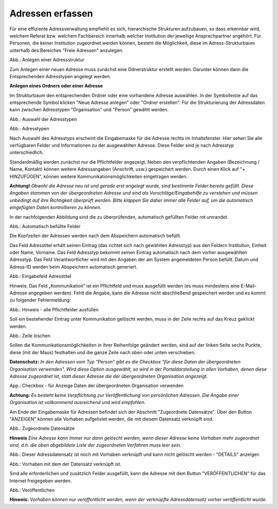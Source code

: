 Adressen erfassen
=================

Für eine effiziente Adressverwaltung empfiehlt es sich, hierarchische Strukturen aufzubauen, so dass erkennbar wird, welchem Referat bzw. welchem Fachbereich innerhalb welcher Institution der jeweilige Ansprechpartner angehört. Für Personen, die keiner Institution zugeordnet werden können, besteht die Möglichkeit, diese im Adress-Strukturbaum unterhalb des Bereiches "Freie Adressen" anzulegen. 

.. image:: ../img-ige-ng/adressen/ige-ng_adressen-struktur.png

Abb.: Anlegen einer Adressstruktur

Zum Anlegen einer neuen Adresse muss zunächst eine Odnerstruktur erstellt werden. Darunter können dann die Entsprechenden Adresstypen angelegt werden. 

**Anlegen eines Ordners oder einer Adresse**

Im Strukturbaum den entsprechenden Ordner oder eine vorhandene Adresse auswählen. In der Symbolleiste auf das entsprechende Symbol klicken "Neue Adresse anlegen" oder "Ordner erstellen". Für die Strukturierung der Adressdaten kann zwischen Adresstypen "Organisation" und "Person" gewählt werden.

.. image:: ../img-ige-ng/adressen/ige-ng_adresse-anlegen.png
   :width: 400

Abb.: Auswahl der Adresstypen


.. image:: ../img-ige-ng/adressen/ige-ng_adressen_typ-waehlen.png
   :width: 200

Abb.: Adresstypen
 
Nach Auswahl des Adresstyps erscheint die Eingabemaske für die  Adresse rechts im Inhaltsfenster. Hier sehen Sie alle verfügbaren Felder und Informationen zu der ausgewählten Adresse. Diese Felder sind je nach Adresstyp unterschiedlich.

Standardmäßig werden zunächst nur die Pflichtfelder angezeigt. Neben den verpflichtenden Angaben (Bezeichnung / Name, Kontakt) können weitere Adressangaben (Anschrift, usw.) gespeichert werden. Durch einen Klick auf "+ HINZUFÜGEN", können weitere Kommunikationsmöglichkeiten eingetragen werden.

**Achtung!**
*Obwohl die Adresse neu ist und gerade erst angelegt wurde, sind bestimmte Felder bereits gefüllt. Diese Angaben stammen von der übergeordneten Adresse und sind als Vorschläge/Eingabehilfe zu verstehen und müssen unbedingt auf ihre Richtigkeit überprüft werden. Bitte klappen Sie daher immer alle Felder auf, um die automatisch eingefügten Daten kontrollieren zu können.*

In der nachfolgenden Abbildung sind die zu überprüfenden, automatisch gefüllten Felder rot umrandet. 


.. image:: ../img-ige-ng/adressen/ige-ng_adresse-eingabemaske-komplett.png

Abb.: Automatisch befüllte Felder

Die Kopfzeilen der Adressen werden nach dem Abspeichern automatisch befüllt.

Das Feld Adresstitel erhält seinen Eintrag (das richtet sich nach gewählten Adresstyp) aus den Feldern Institution, Einheit oder Name, Vorname. Das Feld *Adresstyp* bekommt seinen Eintrag automatisch nach dem vorher ausgewählten Adresstyp. Das Feld Verantwortlicher wird mit den Angaben der am System angemeldeten Person befüllt. Datum und Adress-ID werden beim Abspeichern automatisch generiert.

.. image:: ../img-ige-ng/adressen/ige-ng_adressen_organisation-anlegen.png
   :width: 400

Abb.: Eingabefeld Adresstitel

Hinweis: Das Feld „Kommunikation“ ist ein Pflichtfeld und muss ausgefüllt werden (es muss mindestens eine E-Mail-Adresse angegeben werden). Fehlt die Angabe, kann die Adresse nicht abschließend gespeichert werden und es kommt zu folgender Fehlermeldung:

.. image:: ../img-ige-ng/meldungen/ige-ng_fehler_felder-korrekt-ausfuellen.png
   :width: 300

Abb.: Hinweis - alle Pflichtfelder ausfüllen

Soll ein bestehender Eintrag unter Kommunikation gelöscht werden, muss in der Zeile rechts auf das Kreuz geklickt werden.


.. image:: ../img-ige-ng/adressen/ige-ng_adressen_eingabefelder-loeschen.png

Abb.: Zeile löschen

Sollen die Kommunikationsmöglichkeiten in ihrer Reihenfolge geändert werden, sind auf der linken Seite sechs Punkte, diese (mit der Maus) festhalten und die ganze Zeile nach oben oder unten verschieben.

**Datenschutz:**
*In den Adressen vom Typ "Person" gibt es die Checkbox "für diese Daten der übergeordneten Organisation verwenden". Wird diese Option ausgewählt, so wird in der Portaldarstellung in allen Vorhaben, denen diese Adresse zugeordnet ist, statt dieser Adresse die der übergeordneten Organisation angezeigt.*

.. image:: ../img-ige-ng/adressen/ige-ng_adressen_uebergeordnete-organisation-verwenden.png
   :width: 400

App.: Checkbox - für Anzeige Daten der übergeordneten Organisation verwenden

**Achtung:**
*Es besteht keine Verpflichtung zur Veröffentlichung von persönlichen Adressen. Die Angabe einer Organisation ist vollkommend ausreichend und wird empfohlen.* 

Am Ende der Eingabemaske für Adressen befindet sich der Abschnitt "Zugeordnete Datensätze". Über den Button "ANZEIGEN" können alle Vorhaben aufgelistet werden, die mit diesem Datensatz verknüpft sind.

.. image:: ../img-ige-ng/adressen/ige-ng_adressen_zugeordnete-datensaetze_anzeigen.png
   :width: 400 

.. image:: ../img-ige-ng/adressen/ige-ng_adressen_zugeordnete-datensaetze.png
   :width: 500 

Abb.: Zugeordnete Datensätze

**Hinweis**
*Eine Adresse kann immer nur dann gelöscht werden, wenn dieser Adresse keine Vorhaben mehr zugeordnet sind, d.h. die oben abgebildete Liste der zugeordneten Verfahren muss leer sein.*

.. image:: ../img-ige-ng/meldungen/ige-ng_adressen_loeschen_verknuepfungen-vorhanden.png
   :width: 400

Abb.: Dieser Adressdatensatz ist noch mit Vorhaben verknüpft und kann nicht gelöscht werden - "DETAILS" anzeigen

.. image:: ../img-ige-ng/meldungen/ige-ng_adressen_loeschen_verknuepfungen-vorhanden_details.png
   :width: 400 

Abb.: Vorhaben mit dem der Datensatz verknüpft ist.


Sind alle erforderlichen und zusätzlich Felder ausgefüllt, kann die Adresse mit dem Button "VERÖFFENTLICHEN" für das Internet freigegeben werden. 

.. image:: ../img-ige-ng/adressen/ige-ng_veroeffentlichen.png
   :width: 300 

Abb.: Veröffentlichen

**Hinweis:**
*Vorhaben können nur veröffentlicht werden, wenn der verknüpfte Adressdatensatz vorher veröffentlicht wurde.*



